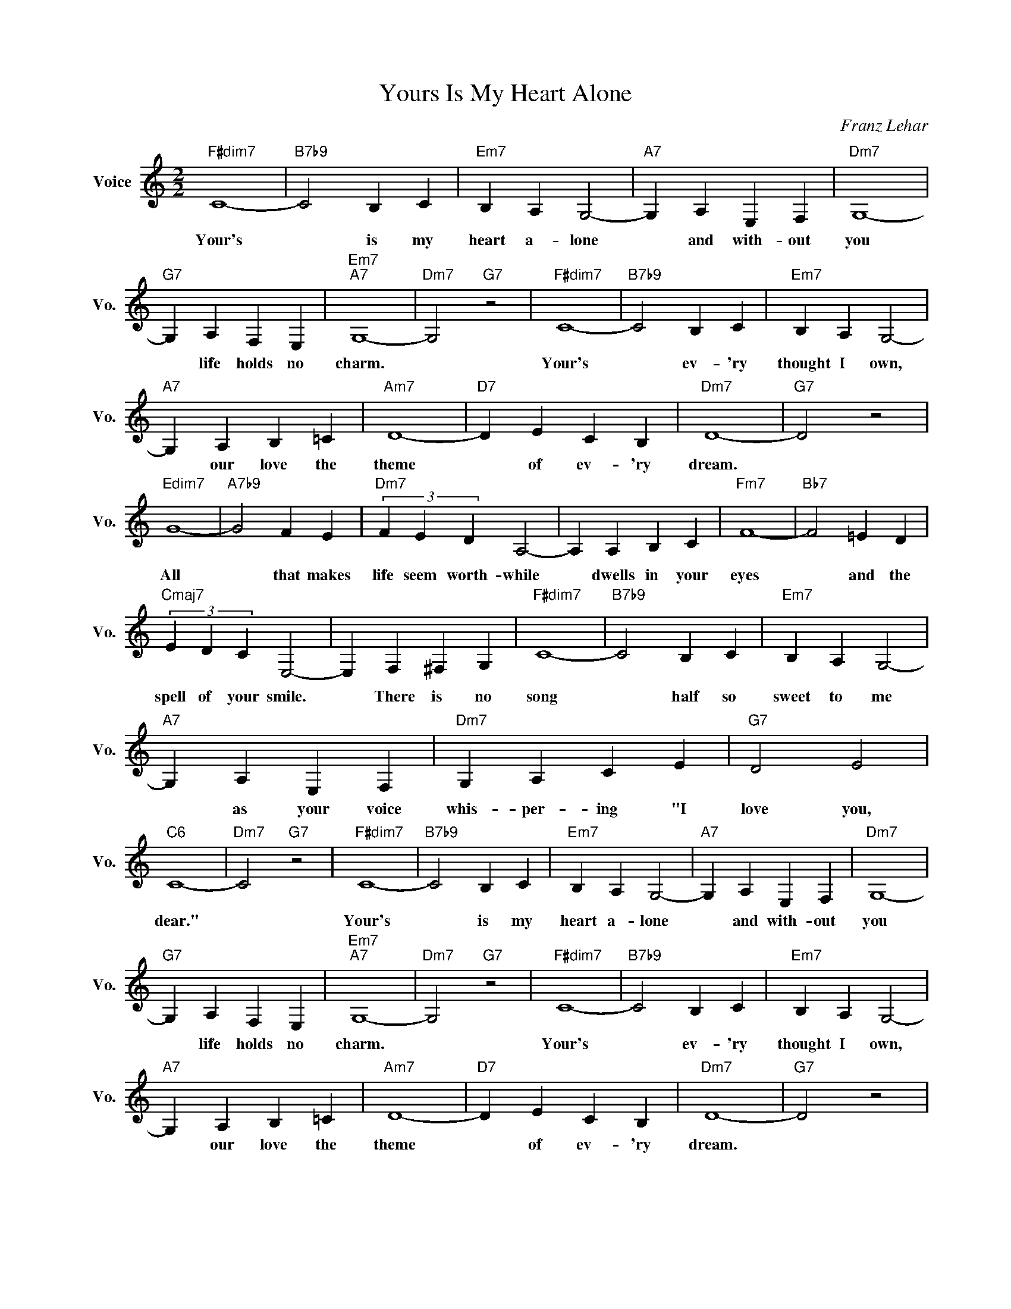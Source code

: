 X:1
T:Yours Is My Heart Alone
C:Franz Lehar
L:1/4
M:2/2
I:linebreak $
K:C
V:1 treble nm="Voice" snm="Vo."
V:1
"F#dim7" C4- |"B7b9" C2 B, C |"Em7" B, A, G,2- |"A7" G, A, E, F, |"Dm7" G,4- |$"G7" G, A, F, E, | %6
w: Your's|* is my|heart a- lone|* and with- out|you|* life holds no|
"Em7""A7" G,4- |"Dm7" G,2"G7" z2 |"F#dim7" C4- |"B7b9" C2 B, C |"Em7" B, A, G,2- |$ %11
w: charm.||Your's|* ev- 'ry|thought I own,|
"A7" G, A, B, =C |"Am7" D4- |"D7" D E C B, |"Dm7" D4- |"G7" D2 z2 |$"Edim7" G4- |"A7b9" G2 F E | %18
w: * our love the|theme|* of ev- 'ry|dream.||All|* that makes|
"Dm7" (3F E D A,2- | A, A, B, C |"Fm7" F4- |"Bb7" F2 =E D |$"Cmaj7" (3E D C E,2- | E, F, ^F, G, | %24
w: life seem worth- while|* dwells in your|eyes|* and the|spell of your smile.|* There is no|
"F#dim7" C4- |"B7b9" C2 B, C |"Em7" B, A, G,2- |$"A7" G, A, E, F, |"Dm7" G, A, C E |"G7" D2 E2 | %30
w: song|* half so|sweet to me|* as your voice|whis- per- ing "I|love you,|
"C6" C4- |"Dm7" C2"G7" z2 |"F#dim7" C4- |"B7b9" C2 B, C |"Em7" B, A, G,2- |"A7" G, A, E, F, | %36
w: dear."||Your's|* is my|heart a- lone|* and with- out|
"Dm7" G,4- |$"G7" G, A, F, E, |"Em7""A7" G,4- |"Dm7" G,2"G7" z2 |"F#dim7" C4- |"B7b9" C2 B, C | %42
w: you|* life holds no|charm.||Your's|* ev- 'ry|
"Em7" B, A, G,2- |$"A7" G, A, B, =C |"Am7" D4- |"D7" D E C B, |"Dm7" D4- |"G7" D2 z2 |$ %48
w: thought I own,|* our love the|theme|* of ev- 'ry|dream.||
"Edim7" G4- |"A7b9" G2 F E |"Dm7" (3F E D A,2- | A, A, B, C |"Fm7" F4- |"Bb7" F2 =E D |$ %54
w: All|* that makes|life seem worth- while|* dwells in your|eyes|* and the|
"Cmaj7" (3E D C E,2- | E, F, ^F, G, |"F#dim7" C4- |"B7b9" C2 B, C |"Em7" B, A, G,2- |$ %59
w: spell of your smile.|* There is no|song|* half so|sweet to me|
"A7" G, A, E, F, |"Dm7" G, A, C E |"G7" D2 E2 |"C6" C4- |"Dm7" C2"G7" z2 |"C6" C4- | C2 z2 | %66
w: * as your voice|whis- per- ing "I|love you,|dear."||dear."||
